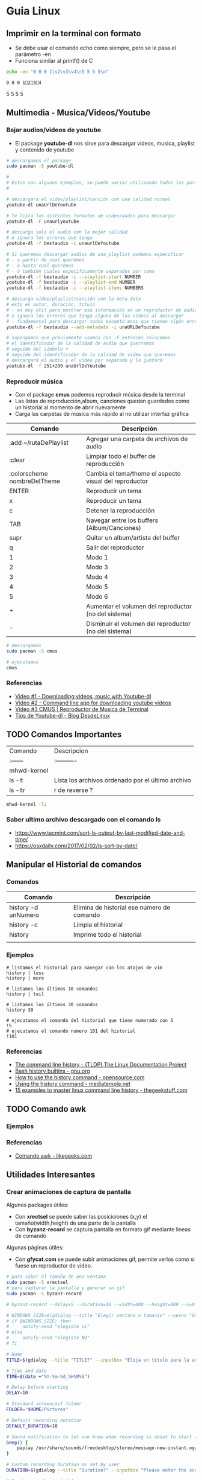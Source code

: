 * Guia Linux
** Imprimir en la terminal con formato
   - Se debe usar el comando echo como siempre, pero se le pasa el parámetro -en
   - Funciona similar al printf() de C

   #+BEGIN_SRC bash :results output
   echo -en "0 0 0 1\v2\v3\v4\r5 5 5 5\n"
   #+END_SRC

   #+RESULTS:
   : 0 0 0 12345 5 5 5


** Multimedia - Musica/Videos/Youtube
*** Bajar audios/videos de youtube
    + El package *youtube-dl* nos sirve para descargar videos, musica, playlist y contenido de youtube

    #+NAME: Ejemplos de uso de youtube-dl
    #+BEGIN_SRC sh 
      # descargamos el package
      sudo pacman -S youtube-dl

      #
      # Estos son algunos ejemplos, se puede variar utilizando todos los parámetros
      #

      # descargara el video/playlist/canción con una calidad normal
      youtube-dl unaUrlDeYoutube

      # Te lista los distintos formatos de video/audio para descargar
      youtube-dl -F unaurlyoutube

      # descarga solo el audio con la mejor calidad
      # e ignora los errores que tenga
      youtube-dl -f bestaudio -i unaurlDeYoutube

      # Si queremos descargar audios de una playlist podemos especificar
      # - a partir de cual queremos
      # - ó hasta cual queremos
      # - ó también cuales especificamente separados por coma
      youtube-dl -f bestaudio -i --playlist-start NUMBER
      youtube-dl -f bestaudio -i --playlist-end NUMBER
      youtube-dl -f bestaudio -i --playlist-items NUMBERS

      # descarga video/playlist/canción con la meta data
      # esto es autor, duración, titulo
      # - es muy útil para mostrar esa información en un reproductor de audio
      # e ignora los errores que tenga alguno de los videos al descargar
      # - fundamental para descargar todos excepto esos que tienen algún error
      youtube-dl -f bestaudio --add-metadata -i unaURLDeYoutube

      # supongamos que previamente usamos con -F entonces colocamos
      # el identificador de la calidad de audio que querramos
      # seguido del simbolo +
      # seguido del identificador de la calidad de video que queremos
      # descargará el audio y el video por separado y lo juntará
      youtube-dl -f 251+299 unaUrlDeYoutube
    #+END_SRC

*** Reproducir música 
    + Con el package *cmus* podemos reproducir música desde la terminal
    + Las listas de reproducción,album, canciones quedan guardados como un historial al momento de abrir nuevamente
    + Carga las carpetas de música más rápido al no utilizar interfaz gráfica

    #+NAME: Comandos
    |-----------------------------+-------------------------------------------------------|
    | Comando                     | Descripción                                           |
    |-----------------------------+-------------------------------------------------------|
    | :add ~/rutaDePlaylist       | Agregar una carpeta de archivos de audio              |
    | :clear                      | Limpiar todo el buffer de reproducción                |
    | :colorscheme nombreDelTheme | Cambia el tema/theme el aspecto visual del reproductor |
    |-----------------------------+-------------------------------------------------------|
    | ENTER                       | Reproducir un tema                                    |
    | x                           | Reproducir un tema                              |
    | c                           | Detener la reproducción                         |
    | TAB                         | Navegar entre los buffers (Album/Canciones)     |
    | supr                        | Quitar un album/artista del buffer              |
    | q                           | Salir del reproductor                           |
    |-----------------------------+-------------------------------------------------------|
    | 1                           | Modo 1                                                |
    | 2                           | Modo 3                                                |
    | 3                           | Modo 4                                                |
    | 4                           | Modo 5                                                |
    | 5                           | Modo 6                                                |
    |-----------------------------+-------------------------------------------------------|
    | +                           | Aumentar el volumen del reproductor  (no del sistema) |
    | -                           | Disminuir el volumen del reproductor (no del sistema) |
    |-----------------------------+-------------------------------------------------------|

    #+NAME: Ejemplos de cmus
    #+BEGIN_SRC sh
      # descargamos
      sudo pacman -S cmus

      # ejecutamos
      cmus
    #+END_SRC

*** Referencias
    + [[https://www.youtube.com/watch?v=9A-HLSvtBWc][Video #1 - Downloading videos, music with Youtube-dl]]
    + [[https://www.youtube.com/watch?v=fOjP-7-gI4Y][Video #2 - Command line app for downloading youtube videos]]
    + [[https://www.youtube.com/watch?v=tvUs6LdLa1c][Video #3 CMUS | Reproductor de Musica de Terminal]]
    + [[https://blog.desdelinux.net/youtube-dl-tips-que-no-sabias/][Tips de Youtube-dl - Blog DesdeLinux]]

** TODO Comandos Importantes
   | Comando     | Descripcion                                       |
   | :------     | :----------                                       |
   | mhwd-kernel |                                                   |
   | ls -lt      | Lista los archivos ordenado por el último archivo |
   | ls -ltr     | r de reverse ?                                    |

   #+BEGIN_SRC sh
     mhwd-kernel -li
   #+END_SRC
   
*** Saber ultimo archivo descargado con el comando ls
   - https://www.tecmint.com/sort-ls-output-by-last-modified-date-and-time/
   - https://osxdaily.com/2017/02/02/ls-sort-by-date/

** Manipular el Historial de comandos
*** Comandos

    |---------------------+--------------------------------------------|
    | Comando             | Descripción                                |
    |---------------------+--------------------------------------------|
    | history -d unNumero | Elimina de historial ese número de comando |
    | history -c          | Limpia el historial                        |
    | history             | Imprime todo el historial                  |
    |                     |                                            |
    |---------------------+--------------------------------------------|
  
*** Ejemplos

    #+BEGIN_SRC shell
      # listamos el historial para navegar con los atajos de vim
      history | less
      history | more

      # listamos los últimos 10 comandos
      history | tail

      # listamos los últimos 30 comandos
      history 30

      # ejecutamos el comando del historial que tiene numerado con 5
      !5
      # ejecutamos el comando numero 101 del historial
      !101
    #+END_SRC
*** Referencias
    + [[https://www.tldp.org/LDP/GNU-Linux-Tools-Summary/html/x1712.htm][The command line history - (TLDP) The Linux Documentation Project]]
    + [[https://www.gnu.org/software/bash/manual/html_node/Bash-History-Builtins.html][Bash history builtins - gnu.org]]
    + [[https://opensource.com/article/18/6/history-command][How to use the history command -  opensource.com]]
    + [[https://mediatemple.net/community/products/dv/204404624/using-the-history-command][Using the history command - mediatemple.net]]
    + [[https://www.thegeekstuff.com/2008/08/15-examples-to-master-linux-command-line-history/][15 examples to master linux command line history - thegeekstuff.com]]

** TODO Comando awk
*** Ejemplos
*** Referencias
    + [[https://likegeeks.com/es/comando-awk/][Comando awk - likegeeks.com]]
** Utilidades Interesantes
*** Crear animaciones de captura de pantalla
   
    Algunos packages útiles: 
    + Con *xrectsel* se puede saber las posiciciones (x,y) el tamaño(width,height) de una parte de la pantalla
    + Con *byzanz-record* se captura pantalla en formato gif mediante lineas de comando
   
    Algunas páginas útiles:
    + Con *gfycat.com* se puede subir animaciones gif, permite verlos como si fuese un reproductor de video.

    #+NAME: Instalación y configuración
    #+BEGIN_SRC sh
      # para saber el tamaño de una ventana
      sudo pacman -S xrectsel
      # para capturar la pantalla y generar un gif
      sudo pacman -S byzanz-record

      # byzanz-record --delay=5 --duration=10 --width=400 --height=400 --x=0 --y=80 test1.gif
    #+END_SRC

    #+NAME: Script para capturar pantalla
    #+BEGIN_SRC sh
      # WINDOWS_SIZE=$(gdialog --title "Elegir ventana o tamanio" --yesno "Grabar una ventana o elegir tamanio?" 0 0)
      # if $WINDOWS_SIZE; then
      #     notify-send "elegiste si"
      # else
      #     notify-send "elegiste NO"
      # fi

      # Name
      TITLE=$(gdialog --title "TITLE?" --inputbox "Elija un titulo para la animación" 200 100 2>&1)

      # Time and date
      TIME=$(date +"%Y-%m-%d_%H%M%S")

      # Delay before starting
      DELAY=10

      # Standard screencast folder
      FOLDER="$HOME/Pictures"

      # Default recording duration
      DEFAULT_DURATION=10

      # Sound notification to let one know when recording is about to start (and ends)
      beep() {
          paplay /usr/share/sounds/freedesktop/stereo/message-new-instant.oga &
      }

      # Custom recording duration as set by user
      DURATION=$(gdialog --title "Duration?" --inputbox "Please enter the screencast duration in seconds" 200 100 2>&1)

      # Duration and output file
      if [ $DURATION -gt 0 ]; then
          D=$DURATION
      else
          D=$DEFAULT_DURATION
      fi

      # Window geometry
      # No funciona...
      # XWININFO=$(xwininfo)
      # read X <<(awk -F: '/Absolute upper-left X/{print $2}' <<< "$XWININFO")
      # read Y <<(awk -F: '/Absolute upper-left Y/{print $2}' <<< "$XWININFO")
      # read W <<(awk -F: '/Width/{print $2}' <<< "$XWININFO")
      # read H <<(awk -F: '/Height/{print $2}' <<< "$XWININFO")

      # estaba probando pero me falta entenderlo bien (?)
      # MYWINDOW = xrectsel
      #W = MYWINDOW | awk -F '{print $1}'

      # Notify the user of recording time and delay
      notify-send "GIFRecorder" "Recording duration set to $D seconds. Recording will start in $DELAY seconds."

      #Actual recording
      sleep $DELAY
      beep
      byzanz-record -c --verbose --delay=0 --duration=$D --x=$X --y=$Y --width=$W --height=$H "$FOLDER/GIFrecord_$TIME.gif"
      beep

      # Notify the user of end of recording.
      notify-send "GIFRecorder" "Screencast saved to $FOLDER/GIFrecord_$NAME_$TIME.gif"
    #+END_SRC

    #+RESULTS: Script para capturar pantalla
    
    *Referencias*
    - [[https://gfycat.com/upload][Sitio para subir animaciones - Gfycat.com]]
    - [[http://zenon.en-getafe.org/2007/11/27/xdialog-ventanas-en-scripts][Xdialog ventanas en scripts - Blog Zenon]]
    - [[https://www.it-swarm.dev/es/linux/como-solicito-la-entrada-sinocancelar-en-un-script-de-shell-de-linux/958436319/][Como usar xdialog - it-swarm.dev]]
    - [[https://aur.archlinux.org/packages/xrectsel/][Package xrectsel - AUR Arch Linux]]
    - [[https://wiki.ubuntu.com/CreatingScreencasts][CreatingScreenScasts - Wiki Ubuntu]]
    - [[https://www.archlinuxuser.com/2013/01/how-to-record-desktop-into-gif-using.html][How to record desktop into GIF using byzanz - ArchLinuxUser.com]]

*** Calculadora con notación polaca inversa (rpn - reverse polish notation)

**** Conceptos
     + El comando para ejecutar es *dc* es nativo de linux
     + El orden de la pila se puede interpretar de derecha a izquierda,
       siendo el la derecha un valor que fue ingresado más reciente que el de la izquierda.
    
     #+NAME: Orden en que ingresan los valores
     #+BEGIN_EXAMPLE
     3 16 11 2
     
     1. el 3 fue el primero en ingresar,
     2. el 16 se ingresó después que el 3,
     3. el 11 luego del 16
     4. y el 2 fue el último valor ingresado
     5. la pila quedaría así

     2
     11
     16
     3
     #+END_EXAMPLE

     #+NAME: Orden en que operan los valores 
     #+BEGIN_EXAMPLE
     3 2 11 2 + * /

     1. Primero opera 11 2 +  el resultado será 13, quedando la pila asi 3 2 13 * /
     2. Segundo opera 2 13 * que resulta en 26, quedando la pila asi 3 26 /
     3. Por ultimo opera  3 26 / que resulta en 0,11 aprox.
     4. En la pila solo queda el resultado 0,11 no quedan mas valores por operar
     #+END_EXAMPLE

     | Comando | Descripción                                              |
     | :------ | :------------------------------------------------------- |
     | dc      | Ejecuta la calculadora                                   |
     | p       | muestra el ultimo valor agregado en la pila (en la cima) |
     | f       | lista los valores (en el orden que se agregaron)         |
     | r       | conmuta los ultimos 2 valores (swap)                     |
     | c       | limpia la pila                                           |
     | v       | para obtener la raiz de un valor                         |

     Algunos ejemplos con la notación infija y polaca inversa

     | Notación Infija | Notación Polaca inversa |
     | :-------------  | :---------------------- |
     | (3+5)*10        | 3 5 + 10 *              |
     | A+B*C           | A B C * +               |
     | A*B+C           | A B * C +               |
     | A*B+C*D         | A B * C D * +           |
     | (A+B) / (C-D)   | A B + C D - /           |
     | A*B / C         | A B * C /               |

**** Ejemplos sencillos

     #+NAME: Ejemplo 1, Operaciones sencillas (manera 1)
     #+BEGIN_SRC sh
       dc

       # hagamos 3 11 5 + -
       # si agregamos parentesis para entender el orden de operación
       # quedaría [3 (11 5 +) -]
       #
       # con la notación infija sería 3-(11+5)

       3  # Pila: 3
       11 # Pila: 3 11
       5  # Pila: 3 11 5

       # p, devuelve el último valor ingresado (el que está en la cima de la pila)
       # nuevos valores se apilan arriba, los ingresado al principio quedan debajo (serán los ultimos en operar)
       p  # devuelve 5

       + # 11 5 + es 16
       p # devuelve 16
       # f, devuelve un listado de los valores de la pila
       # estando en la cima el último valor ingresado(más reciente), y debajo los que se agregan al principio
       f # Pila: 3 16

       - # 3 16 - es -13
       p # devuelve -13
       # Pila: -13

       c # c, borra la pila, todos los valores que se hayan ingresado
       # Pila: Vacía, ya no está el -13
     #+END_SRC

     #+NAME: Ejemplo 2, Operaciones sencillas (manera 2)
     #+BEGIN_SRC sh
       dc

       # hagamos 3 11 5 + -
       # si le agregamos parentesis quedaría [3 (11 5 +) -]
       #
       # con notación infija sería 3-(11+5)

       11 # Pila: 11
       5  # Pila: 11 5

       +  # 11 5 + es 16
       p  # devuelve 16
       # Pila: 16

       3 # Pila: 16 3
       r # Pila: 3 16 (conmuta los dos valores más arriba de la pila, los dos más recientes)
       - # 3 16 - es -13
       f # Pila: -13
     #+END_SRC
    
     #+NAME: Ejemplo 3, operaciones normales
     #+BEGIN_SRC sh
       dc

       # hagamos 2 3 11 + 5 - *
       # si agregamos parentesis para entender el orden sería {2 [(3 11 +) 5 -] *}
       #
       # con la notación infija sería: 2*[(3+11) - 5]

       2  # Pila: 2
       3  # Pila: 2 3
       11 # Pila: 2 3 11

       # f, devuelve los valores de la pila,
       # el que estás arriba es el más reciente (será uno de los operandos si ingreso un operador arimético)
       # el que está debajo fue uno de los primeros (será uno de los ultimos valores a operar)
       f  # Pila: 2 3 11

       +  # 3 11 + es 14
       f  # Pila: 2 14

       5  # Pila: 2 14 5
       -  # 14 5 - es 9
       f  # Pila: 2 9
       p  # devuelve 9 (porque es el más reciente, está en la cima de la pila)

       2  # Pila: 2 9
       ,*  # 2 9 * es 18
       f  # devuelve solo 18, porque ya se operaron todos los valores
       p  # también devuelve 18 porque fué el más reciente

       c  # borramos la pila
       f  # Pila: Vacia
       p  # no devolvera valores, no hay

     #+END_SRC

     #+NAME: Ejemplo 4
     #+BEGIN_SRC sh
       dc

       # hagamos 9 5 3 + 2 4 ^ - +
       # si agregaramos parentesis para ver el orden sería {9 [(5 3 +) (2 4 ^) -] +}
       #
       # con la notación infija sería 9+[(5+3)-(2)^4]

       9 # Pila: 9
       5 # Pila: 9 5
       3 # Pila: 9 5 3
       + # 5 3 + que es 8

       f # Pila: 9 8

       2 # Pila: 9 8 2
       4 # Pila: 9 8 2 4
       ^ # 2 ^ 4 es 16

       f # Pila: 9 8 16
       p # devuelve 16 (el resultado más reciente)

       - # 8 16 - es -8
       f # Pila: 9 -8

       + # 9 (-8) - es 1
       f # Pila: 1 (no quedan mas valores por operar, es el único)

       p # devuelve 1 (es el resultado más reciente)
     #+END_SRC


     *Referencias*
     - https://www.computerhope.com/unix/udc.htm
**** Ejemplos de ecuaciones con LaTeX y el comando dc

     \begin{align*}
       \frac{3 + \sqrt{4- \frac{2}{3} }}{(2+7 \times \sqrt{3} )^2} = 0.3
     \end{align*}


     #+NAME: Ejemplo de la ecuacion
     #+BEGIN_SRC sh
       dc
       3   # Pila: 3
       4   # Pila: 3 4
       2   # Pila: 3 4 2
       3 \ # 2 3 / es 0.66
           # Pila: 3 4 0.66
       -   # 4 0.66 - resulta en 3.34
           # Pila: 3 3.34
       +   # 3 3.34 +
           # Pila: 6.34

       2   # Pila: 6.34 2
       7   # Pila: 6.34 2 7
       3   # Pila: 6.34 2 7 3
       v   # 3 raiz, resulta en 1.73
           # Pila: 6.34 2 7 1.73
       ,*   # 7 1.73 * resulta en 12.11
           # Pila: 6.34 2 12.11
       ,*   # 2 12.11 + resulta en 14.11
           # Pila: 6.34 14.11
       2   # Pila: 6.34 14.11 2
       ^   # 14.11 2 ^ resulta en 199.09
           # Pila: 6.34 199.09
       /   # 6.34 199.09 / resulta en 0.03
           # Pila: 0.03

       p   # 0.03 es el unico valor de la pila, no quedan mas valores por operar
       c   # limpiamos la pila
       p   # no hay valores en la pila
     #+END_SRC
*** Calculadora
    - En manjaro probé bc y qalac.
    - Otra manera es usando el comando *expr* pero hay que separar los operandos de los operadores
    *NOTA:* Me pareció que la mejor fué qalac
    
    *Referencias*
    - https://ubunlog.com/calculadora-en-la-terminal-ubuntu/
** TODO [#A] Errores de Manjaro
*** Problemas al instalar paquetes
**** Comandos

     #+NAME: Instalando depurador ddd
     #+BEGIN_SRC shell
       # descargamos un depurador con interfaz gráfica
       git clone https://aur.archlinux.org/ddd.git
       # ingresamos a la carpeta del programa
       cd ddd
       # compilamos el archivo
       makepkg -sci
     #+END_SRC

     #+NAME: Error a solucionar
     #+BEGIN_COMMENT
     ==> Verificando las firmas de las fuentes con gpg...
     ddd-3.3.12.tar.gz ... HA FALLADO (clave pública desconocida 6656C593E5158D1A)
     ==> ERROR: ¡No se ha podido verificar alguna de las firmas PGP!
     #+END_COMMENT

     #+NAME: Soluciones para error de clave pgp
     #+BEGIN_SRC shell
       # si el error menciona la clave 0FC3042E345AD05D
       # entonces
       gpg --recv-keys 0FC3042E345AD05D

       # si lo anterior no lo resuelve..
       pacman -Sy archlinux-keyring manjaro-keyring

       sudo pacman-key --populate archlinux manjaro
       sudo pacman-key --refresh-keys

       # si nada lo resuelve, entonces..
       # "no es lo más recomendable"
       makepkg -sic -skippgpcheck
     #+END_SRC

**** Referencias
     + [[http://pgp.key-server.io/][PGP Public Key Server]]
     + [[https://www.genbeta.com/desarrollo/manual-de-gpg-cifra-y-envia-datos-de-forma-segura][Manual de GPG, cifra, firma y envía datos de forma segura - genbeta.com]]
     + [[https://medium.com/@btc_lovera/gu%C3%ADa-openpgp-pgp-y-gpg-lin-53766809f6d1][Guia OpenPGP, PGP, GPG - medium.com]]
     + [[https://ssd.eff.org/es/module/como-usar-pgp-para-linux][Como usar pgp para linux - Surveillance Self-Defense]]
     + https://forum.manjaro.org/t/solved-error-one-or-more-pgp-signatures-could-not-be-verified/50093
     + https://forum.manjaro.org/t/invalid-or-corrupted-package-pgp-signature-different-error-appeared/114966/7
     + https://forum.manjaro.org/t/error-failed-to-commit-transaction-invalid-or-corrupted-package-pgp-signature-errors-occurred-no-packages-were-upgraded/112792/3
     + https://forum.manjaro.org/t/aur-package-fails-to-verify-pgp-gpg-key-unknown-public-key-one-or-more-pgp-signatures-could-not-be-verified/42687
     + https://bbs.archlinux.org/viewtopic.php?id=233480
*** Pasos a organizar
 Mezclar con la parte de particionamiento
 manjaro error: you need to load the kernel first

   #+BEGIN_SRC bash
     cat /etc/lsb-release # para saber la version de manjaro

     sudo fdisk -l
     sudo parted -l

     # Before doing that check in chroot status of kernels:
     mhwd-kernel -l

     # Depending on result I would recommend to install some kernels in addition, e.g. 5.4:
     sudo mhwd-kernel -i linux54
     sudo blkid # in UEFI

     mhwd-kernel -l # gives a list of available kernels
     mhwd-kernel -li # gives a list of installed kernels

     efibootmgr -v
   #+END_SRC
  
 para saber las particiones
 I went to BIOS for another look at what you mention:Secure Boot: disabled.Fast Boot: I see no such option in my BIOS.UEFI: Yes: “Boot Mode” is set to “UEFI”.Selected grub2 bootloader: I’m not quite sure what you mean by this. Is there a place I can go to select it?

 - https://instintobinario.com/rescatar-el-arranque-de-linux-con-la-consola-de-grub2/

 - https://forum.manjaro.org/t/howto-rescue-your-system-error-hook-invalid-value-path/123226
 - https://forum.manjaro.org/t/you-need-to-load-kernel-first-after-failed-update/132141/3
 - https://forum.manjaro.org/t/using-livecd-v17-0-1-and-above-as-grub-to-boot-os-with-broken-bootloader/24916
 - https://classicforum.manjaro.org/index.php?topic=1011.0 
 - https://wiki.manjaro.org/index.php/Restore_the_GRUB_Bootloader
 - https://wiki.manjaro.org/index.php?title=UEFI_-_Install_Guide
 - https://forum.manjaro.org/t/grub-install-error-cannot-find-efi-directory/83380
 - https://forum.manjaro.org/t/node-error-while-loading-shared-libraries-libicui18n-so-60-cannot-open-shared-object-file-no-such-file-or-directory/37553/4
 - https://forum.manjaro.org/t/file-boot-vmlinuz-not-found-after-update-i-did-update-grub-black-screen/121445/2
 - https://forum.manjaro.org/t/howto-rescue-your-system-error-hook-invalid-value-path/123226
 - https://bbs.archlinux.org/viewtopic.php?id=235203
 - https://forum.manjaro.org/t/power-went-out-during-upgrade-file-boot-vmlinuz-5-1-x86-64-not-found/115909/21
 - https://forum.manjaro.org/t/boot-vmlinuz-not-found-after-hibernation/111409/7
 - https://forum.manjaro.org/t/manjaro-error-file-boot-vmlinuz-5-5-x86-64-not-found-after-update/131538/5
 - https://forum.manjaro.org/t/error-file-vmlinuz-5-4-x86-64-not-found/131502/4
 - https://forum.manjaro.org/t/error-file-vmlinuz-5-4-x86-64-not-found/131502/6

 - https://deblinux.wordpress.com/2012/09/22/como-crear-un-live-usb-de-manjaro-linux-y-no-morir-en-el-intento/
 - https://wiki.manjaro.org/index.php?title=Burn_an_ISO_File#Writing_to_a_USB_Stick_in_Linux
 - https://www.linuxadictos.com/17781.html
 - https://archlinuxlatinoamerica.wordpress.com/2016/10/08/crear-pendriveusb-booteable-desde-nuestra-terminal-en-gnulinux/
 - https://wiki.manjaro.org/index.php?title=Burn_an_ISO_File

  
 The issue is usually provoked when you don't maintain your system at regular intervals - and I am not thinking yearly - because such neglect will often result in similar problems.As the issue stems from a change in pacman code - you may be affected if you install from an ISO previous to 18.1.5.More technical it is a change to pacman and libalpm from 5.1 to 5.2. Users keeping their system up-to-date are not affected - users neglecting updates or installing from an older ISO are affected.1ra Solucion
 You need an ISO. Boot your system using the ISO and chroot into the installation.# manjaro-chroot -a
 Update pacmanFirst step is to update pacman - this may succeed or it may not# pacman -S pacman

 Otraou might also suffer from a faulty kernel-initramfs image. So enter your installation with chroot and update your packages.
 sudo pacman -SyuThen recreate the kernel
 sudo mkinitcpio -p linux
 And then redo the grub.cfg
 sudo update-grub2da SolucionOnce you booted in Live media and you chroot the installed system, then you run:manjaro-chroot -asudo pacman -Syyu - to complete the update
 sudo pacman -S grub
 sudo grub-install /dev/sda - for this you have to make sure the installed system is on sda
 sudo update-grub
 then reboot into your system, after you removed the live media install USB.
 ARREGLAR GRUBhttps://wiki.manjaro.org/index.php/Restore_the_GRUB_Bootloader2.) Create the /boot/efi directorysudo mkdir /boot/efi
 3.) Mount the EFI partition as /boot/efisudo mount /dev/sdXY /boot/efiX = Alphabet of the drive = a,b,c ...Y = Partition number of the EFI partition = 1,2,3,4...Example - /dev/sda4
 4.) Re-install Grub.sudo grub-install --target=x86_64-efi --efi-directory=/boot/efi --bootloader-id=manjaro --recheck
 5.) Update Grub configuration file.sudo update-grub
** TODO [#A] Guia Linux Que hacer luego de Instalar Linux
*** 1. Comandos Utiles
|------------+--------------------------|
| Comando    | Descripcion              |
|------------+--------------------------|
| pacman -Ss | para buscar un paquete   |
| pacman -S  | para instalar un paquete |
|------------+--------------------------|
*** 2. Instalamos Paquetes 
     #+BEGIN_SRC sh
  # Navegador web minimalista que utiliza comandos de vim
  sudo pacman -S qutebrowser
  # Gestor de directorios por comandos
  sudo pacman -S ranger
  # Nuevo gestor de paquetes# aurman ?

  # otros
  sudo pacman -S telegram-desktop
    #+END_SRC
*** 3. Configuramos Github
    + Para evitar escribir usuario y clave en cada push trabajos con la clave publica y privada.
    + Abrimos la terminal e ingresamos los siguientes comandos.

    #+BEGIN_SRC sh
      # generamos la clave publica y privada
      ssh-keygen
      # buscamos el archivo que tiene la clave publica y lo mostramos por pantalla
      find ~ -name "id_rsa.pub" | xargs cat
      # buscamos el archivo de la clave pública que generamos# la copiamos y lo 
      # agregamos en la configuración de git# https://github.com/settings/keys
      # agregamos git a la lista de host confiables
      ssh -T git@github.com
    #+END_SRC

*** 4. Instalar y Configurar Emacs
**** 4.1 Instalar y Configurar

     #+BEGIN_SRC sh
       # instalamos emacs
       sudo pacman -S emacs
       # clonamos la configuracion de spacemacs en emacs
       git clone https://github.com/syl20bnr/spacemacs ~/.emacs.d
       # cambiamos la rama por develop, tiene mas funcionalidades (ej. treemacs)
       cd ~/.emacs.d && git checkout develop
     #+END_SRC
**** 4.2  Activar el modo hibrido
     + Modificar en el archivo de configuracion de spacemacs en `~/.spacemacs““;; encontrar la siguiente linea, debe quedar de esta manera con hybrid

     #+BEGIN_SRC sh
       dotspacemacs-editing-style 'hybrid`
     #+END_SRC
**** 4.3 Activamos layers
     
     + Activar algunos layers utilesBuscar la linea `dotspacemacs-configuration-layers` del archivo `~/.spacemacs` y agregar o descomentar las siguientes lineas“`

     #+BEGIN_SRC sh
       ;; para control de versiones deproyectos
          git
       ;; para usar el org-mode y organizar archivos con tareas
          org
     #+END_SRC
     
     **Referencias**
     + https://github.com/Alexander-Miller/treemacs/blob/master/README.org
*** [TODO] Versionar Dotfiles (PENDIENTE)
    
** Guia del Gestor de Archivos Ranger
*** Filtrar archivos

    1. Presionar zf seguido de la expresion regular
    2. Presionar v para seleccionar los archivos y luego accion que quieras (copiar, cortar)
    3. Presionar nuevamente zf para volver a ver todos los archivos

    *Referencias*
    + https://unix.stackexchange.com/questions/568899/search-and-select-all-matching-files-in-ranger
*** Atajos

    Ranger, tiene los mismos atajos que vim

    + h,l para moverse entre los niveles de los directorios
    + dd para cortar
    + y para copiar
    + p para pegar 

    |------------------------+--------------------------------------------------------------------|
    | Comando                | Descripcion                                                        |
    |------------------------+--------------------------------------------------------------------|
    | :mkdir unDirectorio    | Crear un directorio                                                |
    | :rename otroNombre.txt | Para crear archivos                                                |
    | :touch nuevoFile.txt   | Para modificar el nombre del archivo seleccionado                  |
    | :shell algunComando    | Para ejecutar comandos de terminal en la ruta donde nos situamos   |
    | :set show_hidden!      | Mostrar los archivos ocultos (es necesario el signo de admiración) |
    |------------------------+--------------------------------------------------------------------|

    *Referencias*
    + https://www.atareao.es/software/utilidades/administrador-de-archivos-para-el-terminal/
    + https://openwebinars.net/blog/vim-manual-de-uso-basico/
    + https://unix.stackexchange.com/questions/384325/how-to-create-a-new-file-directory-using-ranger
    + https://linuxconfig.org/manage-your-files-from-the-command-line-with-ranger

** Guia Linux Personalizar
*** Cambiar el cursor y el theme
    - [[https://gitlab.com/cscs/matcha-hacked-cursor][Matcha cursor hacked]]
    - [[https://www.gnome-look.org/p/1188098/][Kolomonggo hacking theme]]
    - https://classicforum.manjaro.org/index.php?topic=29114.0
    - https://forum.manjaro.org/t/i-need-a-good-looking-red-theme-for-plasma/44944
    - https://www.fossmint.com/best-ubuntu-themes/
*** Escritorios Virtuales
**** Atajos personalizados
     
     |----------------+-------------------------------------------|
     | Atajo          | Descripcion                               |
     |----------------+-------------------------------------------|
     | Alt-F2         | Ejecuta krunner (para abrir aplicaciones) |
     |----------------+-------------------------------------------|
     | Meta-Alt Right | Moverse al siguiente escritorio virtual   |
     | Meta-Alt Left  | Moverse al anterior escritorio Virtual    |
     | Ctrl-F1        | Moverse al escritorio 1 (Internet)        |
     | Ctrl-F2        | Moverse al escritorio 2 (Desarrollo)      |
     | Ctrl-F3        | Moverse al escritorio 3 (Multimedia)      |
     |----------------+-------------------------------------------|

**** Referencias
    + [[https://ubunlog.com/configuracion-de-los-escritorios-virtuales-en-kde/][Configuracion de los escritorios virtuales - ubunblog.com]]
    + [[https://docs.kde.org/trunk5/es/applications/fundamentals/kbd.html][Accesos rápidos de teclados comunes - docs.kde.org]]
*** Ocultar el Hostname del prompt
    https://charles4code.blogspot.com/2018/07/show-username-only-without-hostname-in.html
*** Guia de Linux - Particionamiento
   Pendiente en revisar
   - [[https://unix.stackexchange.com/questions/466625/cp-cannot-create-regular-file-permission-denied][Referencia #1]]
   - [[https://www.linuxadictos.com/solucion-al-error-read-only-file-system.html][Referencia #2]]

*** Sincronizar Archivos en Google Drive
    - https://www.youtube.com/watch?v=vPs9K_VC-lg
    - https://www.youtube.com/watch?v=HblhrGIotFo
    - https://rclone.org/drive/
    - https://snapcraft.io/install/rclone/manjaro
    - https://rclone.org/commands/
    - https://snapcraft.io/install/rclone/arch
    - https://www.youtube.com/watch?v=ARGU4HFUxq8
    - https://www.youtube.com/watch?v=G8YMspboIXs
*** Nuevos comandos
    - Crear directorios con subdirectorios, usando el parametro -p en mkdir
      mkdir -p

      Referencias:
      - https://techlandia.com/crear-nuevo-directorio-linux-como_44793/
    - Conocer la particion de un archivo
      Con el comando df

      Referencias
      - https://elbauldelprogramador.com/como-saber-que-particion-pertenece-un/
      - https://www.profesionalreview.com/2018/03/04/saber-particion-esta-instalado-ubuntu/
*** Herramientas de Seguridad
    - Averiguar si el Bitwarden del escritorio funciona en las demas distribuciones ok
    - Comentar lo de la encriptacion de contenido con rclone

** Comando Sed (Manipular Texto)
  Al parecer es bastante parecido al reemplazar de vim

  Referencias:
  - http://www.sromero.org/wiki/linux/aplicaciones/uso_de_sed
  - https://likegeeks.com/es/sed-de-linux/
  - https://www.tecmint.com/linux-sed-command-tips-tricks/
  - https://www.linuxadictos.com/sed-ejemplos-del-comando-magico-para-gnu-linux.html
  - https://blog.desdelinux.net/sed-shell-scripting-comando/

** Pendiente
   - # averiguar por: doas, cmus, qutebrowser, emerge
